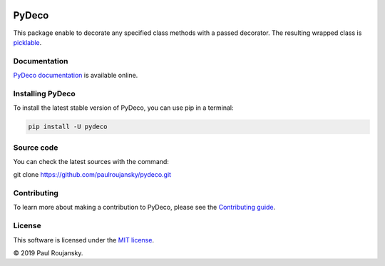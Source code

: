 .. -*- mode: rst -*-


|Travis|_ |Circle|_ |Codecov|_ |PyPi|_ |License MIT|_

.. |Travis| image:: https://api.travis-ci.org/paulroujansky/pydeco.png?branch=master
.. _Travis: https://travis-ci.org/paulroujansky/pydeco/branches

.. |Circle| image:: https://circleci.com/gh/paulroujansky/pydeco.svg?style=svg
.. _Circle: https://circleci.com/gh/paulroujansky

.. |Codecov| image:: https://codecov.io/gh/paulroujansky/pydeco/branch/master/graph/badge.svg
.. _Codecov: https://codecov.io/gh/paulroujansky/pydeco

.. |Python35| image:: https://img.shields.io/badge/python-3.5-blue.svg
.. _Python35: https://badge.fury.io/py/scikit-learn

.. |PyPi| image:: https://badge.fury.io/py/pydeco.svg
.. _PyPi: https://badge.fury.io/py/pydeco

.. |License MIT| image:: https://img.shields.io/badge/License-MIT-yellow.svg
.. _License MIT: https://opensource.org/licenses/MIT

PyDeco
======

This package enable to decorate any specified class methods with a passed decorator.
The resulting wrapped class is `picklable`_.

Documentation
^^^^^^^^^^^^^

`PyDeco documentation`_ is available online.

Installing PyDeco
^^^^^^^^^^^^^^^^^

To install the latest stable version of PyDeco, you can use pip in a terminal:

.. code-block:: bash

    pip install -U pydeco

Source code
^^^^^^^^^^^

You can check the latest sources with the command:

git clone https://github.com/paulroujansky/pydeco.git

Contributing
^^^^^^^^^^^

To learn more about making a contribution to PyDeco, please see the `Contributing guide`_.

License
^^^^^^^

This software is licensed under the `MIT license`_.

© 2019 Paul Roujansky.

.. External references:
.. _examples: https://github.com/paulroujansky/pydeco/tree/master/examples
.. _PyDeco documentation: https://pydeco.readthedocs.io/en/latest/
.. _MIT license: http://en.wikipedia.org/wiki/MIT_License
.. _Contributing guide: https://pydeco.readthedocs.io/en/latest/contributing.html
.. _picklable: https://docs.python.org/3/library/pickle.html